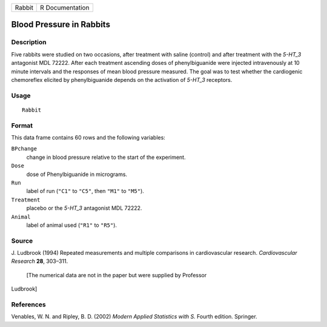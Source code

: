 +----------+-------------------+
| Rabbit   | R Documentation   |
+----------+-------------------+

Blood Pressure in Rabbits
-------------------------

Description
~~~~~~~~~~~

Five rabbits were studied on two occasions, after treatment with saline
(control) and after treatment with the *5-HT\_3* antagonist MDL 72222.
After each treatment ascending doses of phenylbiguanide were injected
intravenously at 10 minute intervals and the responses of mean blood
pressure measured. The goal was to test whether the cardiogenic
chemoreflex elicited by phenylbiguanide depends on the activation of
*5-HT\_3* receptors.

Usage
~~~~~

::

    Rabbit

Format
~~~~~~

This data frame contains 60 rows and the following variables:

``BPchange``
    change in blood pressure relative to the start of the experiment.

``Dose``
    dose of Phenylbiguanide in micrograms.

``Run``
    label of run (``"C1"`` to ``"C5"``, then ``"M1"`` to ``"M5"``).

``Treatment``
    placebo or the *5-HT\_3* antagonist MDL 72222.

``Animal``
    label of animal used (``"R1"`` to ``"R5"``).

Source
~~~~~~

J. Ludbrook (1994) Repeated measurements and multiple comparisons in
cardiovascular research. *Cardiovascular Research* **28**, 303–311.
 [The numerical data are not in the paper but were supplied by Professor
Ludbrook]

References
~~~~~~~~~~

Venables, W. N. and Ripley, B. D. (2002) *Modern Applied Statistics with
S.* Fourth edition. Springer.
